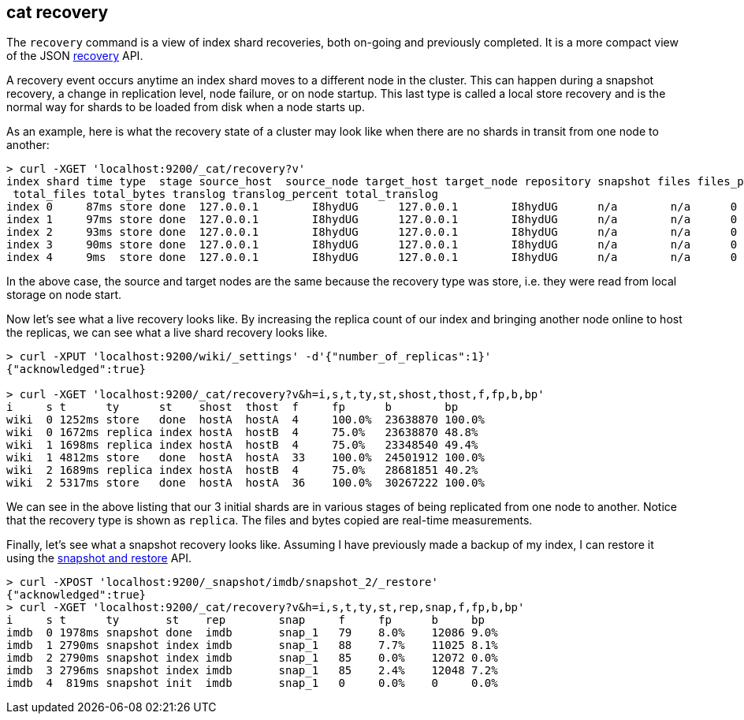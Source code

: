 [[cat-recovery]]
== cat recovery

The `recovery` command is a view of index shard recoveries, both on-going and previously
completed. It is a more compact view of the JSON <<indices-recovery,recovery>> API.

A recovery event occurs anytime an index shard moves to a different node in the cluster.
This can happen during a snapshot recovery, a change in replication level, node failure, or
on node startup. This last type is called a local store recovery and is the normal
way for shards to be loaded from disk when a node starts up.

As an example, here is what the recovery state of a cluster may look like when there
are no shards in transit from one node to another:

[source,sh]
----------------------------------------------------------------------------
> curl -XGET 'localhost:9200/_cat/recovery?v'
index shard time type  stage source_host  source_node target_host target_node repository snapshot files files_percent bytes bytes_percent
 total_files total_bytes translog translog_percent total_translog
index 0     87ms store done  127.0.0.1        I8hydUG      127.0.0.1        I8hydUG      n/a        n/a      0     0.0%          0     0.0%          0           0           0        100.0%           0
index 1     97ms store done  127.0.0.1        I8hydUG      127.0.0.1        I8hydUG      n/a        n/a      0     0.0%          0     0.0%          0           0           0        100.0%           0
index 2     93ms store done  127.0.0.1        I8hydUG      127.0.0.1        I8hydUG      n/a        n/a      0     0.0%          0     0.0%          0           0           0        100.0%           0
index 3     90ms store done  127.0.0.1        I8hydUG      127.0.0.1        I8hydUG      n/a        n/a      0     0.0%          0     0.0%          0           0           0        100.0%           0
index 4     9ms  store done  127.0.0.1        I8hydUG      127.0.0.1        I8hydUG      n/a        n/a      0     0.0%          0     0.0%          0           0           0        100.0%           0
----------------------------------------------------------------------------

In the above case, the source and target nodes are the same because the recovery
type was store, i.e. they were read from local storage on node start.

Now let's see what a live recovery looks like. By increasing the replica count
of our index and bringing another node online to host the replicas, we can see
what a live shard recovery looks like.

[source,sh]
----------------------------------------------------------------------------
> curl -XPUT 'localhost:9200/wiki/_settings' -d'{"number_of_replicas":1}'
{"acknowledged":true}

> curl -XGET 'localhost:9200/_cat/recovery?v&h=i,s,t,ty,st,shost,thost,f,fp,b,bp'
i     s t      ty      st    shost  thost  f     fp      b        bp
wiki  0 1252ms store   done  hostA  hostA  4     100.0%  23638870 100.0%
wiki  0 1672ms replica index hostA  hostB  4     75.0%   23638870 48.8%
wiki  1 1698ms replica index hostA  hostB  4     75.0%   23348540 49.4%
wiki  1 4812ms store   done  hostA  hostA  33    100.0%  24501912 100.0%
wiki  2 1689ms replica index hostA  hostB  4     75.0%   28681851 40.2%
wiki  2 5317ms store   done  hostA  hostA  36    100.0%  30267222 100.0%
----------------------------------------------------------------------------

We can see in the above listing that our 3 initial shards are in various stages
of being replicated from one node to another. Notice that the recovery type is
shown as `replica`. The files and bytes copied are real-time measurements.

Finally, let's see what a snapshot recovery looks like. Assuming I have previously
made a backup of my index, I can restore it using the <<modules-snapshots,snapshot and restore>>
API.

[source,sh]
--------------------------------------------------------------------------------
> curl -XPOST 'localhost:9200/_snapshot/imdb/snapshot_2/_restore'
{"acknowledged":true}
> curl -XGET 'localhost:9200/_cat/recovery?v&h=i,s,t,ty,st,rep,snap,f,fp,b,bp'
i     s t      ty       st    rep        snap     f     fp      b     bp
imdb  0 1978ms snapshot done  imdb       snap_1   79    8.0%    12086 9.0%
imdb  1 2790ms snapshot index imdb       snap_1   88    7.7%    11025 8.1%
imdb  2 2790ms snapshot index imdb       snap_1   85    0.0%    12072 0.0%
imdb  3 2796ms snapshot index imdb       snap_1   85    2.4%    12048 7.2%
imdb  4  819ms snapshot init  imdb       snap_1   0     0.0%    0     0.0%
--------------------------------------------------------------------------------





